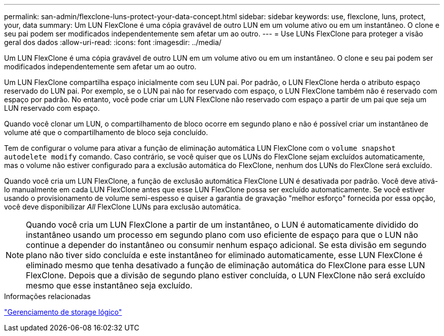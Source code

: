 ---
permalink: san-admin/flexclone-luns-protect-your-data-concept.html 
sidebar: sidebar 
keywords: use, flexclone, luns, protect, your, data 
summary: Um LUN FlexClone é uma cópia gravável de outro LUN em um volume ativo ou em um instantâneo. O clone e seu pai podem ser modificados independentemente sem afetar um ao outro. 
---
= Use LUNs FlexClone para proteger a visão geral dos dados
:allow-uri-read: 
:icons: font
:imagesdir: ../media/


[role="lead"]
Um LUN FlexClone é uma cópia gravável de outro LUN em um volume ativo ou em um instantâneo. O clone e seu pai podem ser modificados independentemente sem afetar um ao outro.

Um LUN FlexClone compartilha espaço inicialmente com seu LUN pai. Por padrão, o LUN FlexClone herda o atributo espaço reservado do LUN pai. Por exemplo, se o LUN pai não for reservado com espaço, o LUN FlexClone também não é reservado com espaço por padrão. No entanto, você pode criar um LUN FlexClone não reservado com espaço a partir de um pai que seja um LUN reservado com espaço.

Quando você clonar um LUN, o compartilhamento de bloco ocorre em segundo plano e não é possível criar um instantâneo de volume até que o compartilhamento de bloco seja concluído.

Tem de configurar o volume para ativar a função de eliminação automática LUN FlexClone com o `volume snapshot autodelete modify` comando. Caso contrário, se você quiser que os LUNs do FlexClone sejam excluídos automaticamente, mas o volume não estiver configurado para a exclusão automática do FlexClone, nenhum dos LUNs do FlexClone será excluído.

Quando você cria um LUN FlexClone, a função de exclusão automática FlexClone LUN é desativada por padrão. Você deve ativá-lo manualmente em cada LUN FlexClone antes que esse LUN FlexClone possa ser excluído automaticamente. Se você estiver usando o provisionamento de volume semi-espesso e quiser a garantia de gravação "melhor esforço" fornecida por essa opção, você deve disponibilizar _All_ FlexClone LUNs para exclusão automática.

[NOTE]
====
Quando você cria um LUN FlexClone a partir de um instantâneo, o LUN é automaticamente dividido do instantâneo usando um processo em segundo plano com uso eficiente de espaço para que o LUN não continue a depender do instantâneo ou consumir nenhum espaço adicional. Se esta divisão em segundo plano não tiver sido concluída e este instantâneo for eliminado automaticamente, esse LUN FlexClone é eliminado mesmo que tenha desativado a função de eliminação automática do FlexClone para esse LUN FlexClone. Depois que a divisão de segundo plano estiver concluída, o LUN FlexClone não será excluído mesmo que esse instantâneo seja excluído.

====
.Informações relacionadas
link:../volumes/index.html["Gerenciamento de storage lógico"]
